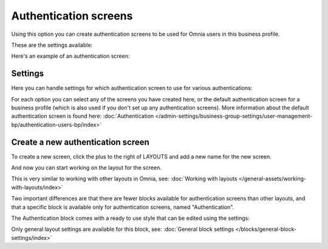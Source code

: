 Authentication screens
=============================================

Using this option you can create authentication screens to be used for Omnia users in this business profile. 

These are the settings available:

.. image:: authentications-screens-bp.png

Here's an example of an authentication screen:

.. image:: authentications-screens-bp-example.png

Settings
*********
Here you can handle settings for which authentication screen to use for various authentications:

.. image:: authentications-screens-settings.png

For each option you can select any of the screens you have created here, or the default authentication screen for a business profile (which is also used if you don't set up any authentication screens). More information about the default authentication screen is found here: :doc:`Authentication </admin-settings/business-group-settings/user-management-bp/authentication-users-bp/index>`

Create a new authentication screen
**************************************
To create a new screen, click the plus to the right of LAYOUTS and add a new name for the new screen.

.. image:: authentications-screens-new-name.png

And now you can start working on the layout for the screen.

.. image:: authentications-screens-new-layout.png

This is very similar to working with other layouts in Omnia, see: :doc:`Working with layouts </general-assets/working-with-layouts/index>`

Two important differences are that there are fewer blocks available for authentication screens than other layouts, and that a specific block is available only for authentication screens, named "Authentication".

The Authentication block comes with a ready to use style that can be edited using the settings:

.. image:: authentications-screens-new-layout-block-new.png

Only general layout settings are available for this block, see: :doc:`General block settings </blocks/general-block-settings/index>`

